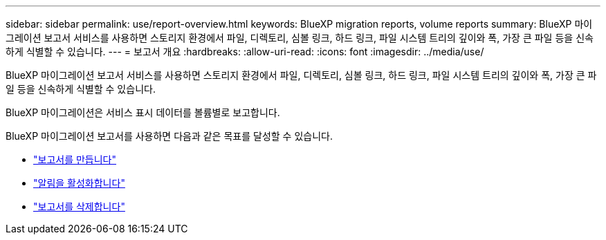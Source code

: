 ---
sidebar: sidebar 
permalink: use/report-overview.html 
keywords: BlueXP migration reports, volume reports 
summary: BlueXP 마이그레이션 보고서 서비스를 사용하면 스토리지 환경에서 파일, 디렉토리, 심볼 링크, 하드 링크, 파일 시스템 트리의 깊이와 폭, 가장 큰 파일 등을 신속하게 식별할 수 있습니다. 
---
= 보고서 개요
:hardbreaks:
:allow-uri-read: 
:icons: font
:imagesdir: ../media/use/


[role="lead"]
BlueXP 마이그레이션 보고서 서비스를 사용하면 스토리지 환경에서 파일, 디렉토리, 심볼 링크, 하드 링크, 파일 시스템 트리의 깊이와 폭, 가장 큰 파일 등을 신속하게 식별할 수 있습니다.

BlueXP 마이그레이션은 서비스 표시 데이터를 볼륨별로 보고합니다.

BlueXP 마이그레이션 보고서를 사용하면 다음과 같은 목표를 달성할 수 있습니다.

* link:../use/report-create.html["보고서를 만듭니다"]
* link:../use/report-notifications.html["알림을 활성화합니다"]
* link:../use/report-delete.html["보고서를 삭제합니다"]

